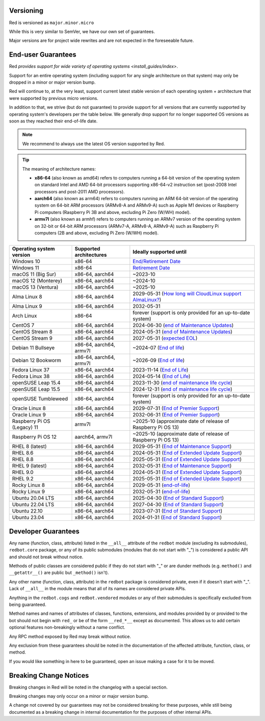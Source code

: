 .. _version-guarantees:

==========
Versioning
==========

Red is versioned as ``major.minor.micro``

While this is very similar to SemVer, we have our own set of guarantees.

Major versions are for project wide rewrites and are not expected in the foreseeable future.

.. _end-user-guarantees:

===================
End-user Guarantees
===================

Red `provides support for wide variety of operating systems <install_guides/index>`.

Support for an entire operating system (including support for any single architecture on that system)
may only be dropped in a minor or major version bump.

Red will continue to, at the very least, support current latest stable version of
each operating system + architecture that were supported by previous micro versions.

In addition to that, we strive (but do not guarantee) to provide support for all versions that
are currently supported by operating system's developers per the table below.
We generally drop support for no longer supported OS versions as soon as they reached
their end-of-life date.

.. note::

    We recommend to always use the latest OS version supported by Red.

.. tip::

    The meaning of architecture names:

    - **x86-64** (also known as amd64) refers to computers running a 64-bit version of the operating system
      on standard Intel and AMD 64-bit processors supporting x86-64-v2 instruction set
      (post-2008 Intel processors and post-2011 AMD processors).
    - **aarch64** (also known as arm64) refers to computers running an ARM 64-bit version of the operating system
      on 64-bit ARM processors (ARMv8-A and ARMv9-A) such as Apple M1 devices or Raspberry Pi computers
      (Raspberry Pi 3B and above, excluding Pi Zero (W/WH) model).
    - **armv7l** (also known as armhf) refers to computers running an ARMv7 version of the operating system
      on 32-bit or 64-bit ARM processors (ARMv7-A, ARMv8-A, ARMv9-A) such as Raspberry Pi computers
      (2B and above, excluding Pi Zero (W/WH) model).

================================   =======================   ============================================================
Operating system version           Supported architectures   Ideally supported until
================================   =======================   ============================================================
Windows 10                         x86-64                    `End/Retirement Date <https://docs.microsoft.com/en-us/lifecycle/products/windows-10-home-and-pro>`__
Windows 11                         x86-64                    `Retirement Date <https://docs.microsoft.com/en-us/lifecycle/products/windows-11-home-and-pro-version-21h2>`__
macOS 11 (Big Sur)                 x86-64, aarch64           ~2023-10
macOS 12 (Monterey)                x86-64, aarch64           ~2024-10
macOS 13 (Ventura)                 x86-64, aarch64           ~2025-10
Alma Linux 8                       x86-64, aarch64           2029-05-31 (`How long will CloudLinux support AlmaLinux? <https://wiki.almalinux.org/FAQ.html#how-long-will-almalinux-be-supported>`__)
Alma Linux 9                       x86-64, aarch64           2032-05-31
Arch Linux                         x86-64                    forever (support is only provided for an up-to-date system)
CentOS 7                           x86-64, aarch64           2024-06-30 (`end of Maintenance Updates <https://wiki.centos.org/About/Product>`__)
CentOS Stream 8                    x86-64, aarch64           2024-05-31 (`end of Maintenance Updates <https://wiki.centos.org/About/Product>`__)
CentOS Stream 9                    x86-64, aarch64           2027-05-31 (`expected EOL <https://centos.org/stream9/#timeline>`__)
Debian 11 Bullseye                 x86-64, aarch64, armv7l   ~2024-07 (`End of life <https://wiki.debian.org/DebianReleases#Production_Releases>`__)
Debian 12 Bookworm                 x86-64, aarch64, armv7l   ~2026-09 (`End of life <https://wiki.debian.org/DebianReleases#Production_Releases>`__)
Fedora Linux 37                    x86-64, aarch64           2023-11-14 (`End of Life <https://docs.fedoraproject.org/en-US/releases/lifecycle/#_maintenance_schedule>`__)
Fedora Linux 38                    x86-64, aarch64           2024-05-14 (`End of Life <https://docs.fedoraproject.org/en-US/releases/lifecycle/#_maintenance_schedule>`__)
openSUSE Leap 15.4                 x86-64, aarch64           2023-11-30 (`end of maintenance life cycle <https://en.opensuse.org/Lifetime#openSUSE_Leap>`__)
openSUSE Leap 15.5                 x86-64, aarch64           2024-12-31 (`end of maintenance life cycle <https://en.opensuse.org/Lifetime#openSUSE_Leap>`__)
openSUSE Tumbleweed                x86-64, aarch64           forever (support is only provided for an up-to-date system)
Oracle Linux 8                     x86-64, aarch64           2029-07-31 (`End of Premier Support <https://www.oracle.com/us/support/library/elsp-lifetime-069338.pdf>`__)
Oracle Linux 9                     x86-64, aarch64           2032-06-31 (`End of Premier Support <https://www.oracle.com/us/support/library/elsp-lifetime-069338.pdf>`__)
Raspberry Pi OS (Legacy) 11        armv7l                    ~2025-10 (approximate date of release of Raspberry Pi OS 13)
Raspberry Pi OS 12                 aarch64, armv7l           ~2025-10 (approximate date of release of Raspberry Pi OS 13)
RHEL 8 (latest)                    x86-64, aarch64           2029-05-31 (`End of Maintenance Support <https://access.redhat.com/support/policy/updates/errata#Life_Cycle_Dates>`__)
RHEL 8.6                           x86-64, aarch64           2024-05-31 (`End of Extended Update Support <https://access.redhat.com/support/policy/updates/errata#Extended_Update_Support>`__)
RHEL 8.8                           x86-64, aarch64           2025-05-31 (`End of Extended Update Support <https://access.redhat.com/support/policy/updates/errata#Extended_Update_Support>`__)
RHEL 9 (latest)                    x86-64, aarch64           2032-05-31 (`End of Maintenance Support <https://access.redhat.com/support/policy/updates/errata#Life_Cycle_Dates>`__)
RHEL 9.0                           x86-64, aarch64           2024-05-31 (`End of Extended Update Support <https://access.redhat.com/support/policy/updates/errata#Extended_Update_Support>`__)
RHEL 9.2                           x86-64, aarch64           2025-05-31 (`End of Extended Update Support <https://access.redhat.com/support/policy/updates/errata#Extended_Update_Support>`__)
Rocky Linux 8                      x86-64, aarch64           2029-05-31 (`end-of-life <https://rockylinux.org/download/>`__)
Rocky Linux 9                      x86-64, aarch64           2032-05-31 (`end-of-life <https://rockylinux.org/download/>`__)
Ubuntu 20.04 LTS                   x86-64, aarch64           2025-04-30 (`End of Standard Support <https://wiki.ubuntu.com/Releases#Current>`__)
Ubuntu 22.04 LTS                   x86-64, aarch64           2027-04-30 (`End of Standard Support <https://wiki.ubuntu.com/Releases#Current>`__)
Ubuntu 22.10                       x86-64, aarch64           2023-07-31 (`End of Standard Support <https://wiki.ubuntu.com/Releases#Current>`__)
Ubuntu 23.04                       x86-64, aarch64           2024-01-31 (`End of Standard Support <https://wiki.ubuntu.com/Releases#Current>`__)
================================   =======================   ============================================================

.. _developer-guarantees:

====================
Developer Guarantees
====================

Any name (function, class, attribute) listed in the ``__all__`` attribute of
the ``redbot`` module (excluding its submodules), ``redbot.core`` package,
or any of its public submodules (modules that do not start with "_")
is considered a public API and should not break without notice.

Methods of public classes are considered public if they do not start with "_"
or are dunder methods (e.g. ``method()`` and ``__getattr__()`` are public but ``_method()`` isn't).

Any other name (function, class, attribute) in the ``redbot`` package is considered private,
even if it doesn't start with "_".
Lack of ``__all__`` in the module means that all of its names are considered private APIs.

Anything in the ``redbot.cogs`` and ``redbot.vendored`` modules or any of their submodules is specifically
excluded from being guaranteed.

Method names and names of attributes of classes, functions, extensions, and modules
provided by or provided to the bot should not begin with 
``red_`` or be of the form ``__red_*__`` except as documented.
This allows us to add certain optional features non-breakingly without a name conflict.

Any RPC method exposed by Red may break without notice.

Any exclusion from these guarantees should be noted in the documentation of
the affected attribute, function, class, or method.

If you would like something in here to be guaranteed,
open an issue making a case for it to be moved.

.. _breaking-change-notices:

=======================
Breaking Change Notices
=======================

Breaking changes in Red will be noted in the changelog with a special section.

Breaking changes may only occur on a minor or major version bump.

A change not covered by our guarantees may not be considered breaking for these purposes, 
while still being documented as a breaking change in internal documentation
for the purposes of other internal APIs.
